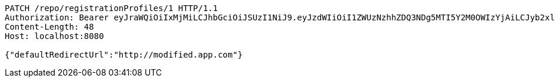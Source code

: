 [source,http,options="nowrap"]
----
PATCH /repo/registrationProfiles/1 HTTP/1.1
Authorization: Bearer eyJraWQiOiIxMjMiLCJhbGciOiJSUzI1NiJ9.eyJzdWIiOiI1ZWUzNzhhZDQ3NDg5MTI5Y2M0OWIzYjAiLCJyb2xlcyI6W10sImlzcyI6Im1tYWR1LmNvbSIsImdyb3VwcyI6W10sImF1dGhvcml0aWVzIjpbXSwiY2xpZW50X2lkIjoiMjJlNjViNzItOTIzNC00MjgxLTlkNzMtMzIzMDA4OWQ0OWE3IiwiZG9tYWluX2lkIjoiMCIsImF1ZCI6InRlc3QiLCJuYmYiOjE1OTgwODQ4MzQsInVzZXJfaWQiOiIxMTExMTExMTEiLCJzY29wZSI6ImEuMC5yZWdfcHJvZmlsZS51cGRhdGUiLCJleHAiOjE1OTgwODQ4MzksImlhdCI6MTU5ODA4NDgzNCwianRpIjoiZjViZjc1YTYtMDRhMC00MmY3LWExZTAtNTgzZTI5Y2RlODZjIn0.exSDs0Kwixn250296PzKfKCqjh51IeMk3mBpVvF2QDlk3Nc8MOCpz8bQE4swbCT5FVmbtsUasQaiyxye-TX_rNu1kCp9q3ccz9E2YEuXCygWIFAmCbxweESzlQDP_np1KuCB0L8scOqsVn4GZNfFKemTU__iiceHm1jyxZF8u_caeXmxxLV__IIMPlfnj_cHd2nM9vfFOfN-QfPpy3lVy7Rajw1W5ZZcADxy1pYUUx3ujyFOTtReBXwLklNGACjta_zNgNKSof3TPPAVZE3wD4EAOGpDayOfS83oEo3d-KxiNPNv6jTGmb0H_IjHXWWLKLiqP5ylFtQSPXFrYJGZqw
Content-Length: 48
Host: localhost:8080

{"defaultRedirectUrl":"http://modified.app.com"}
----